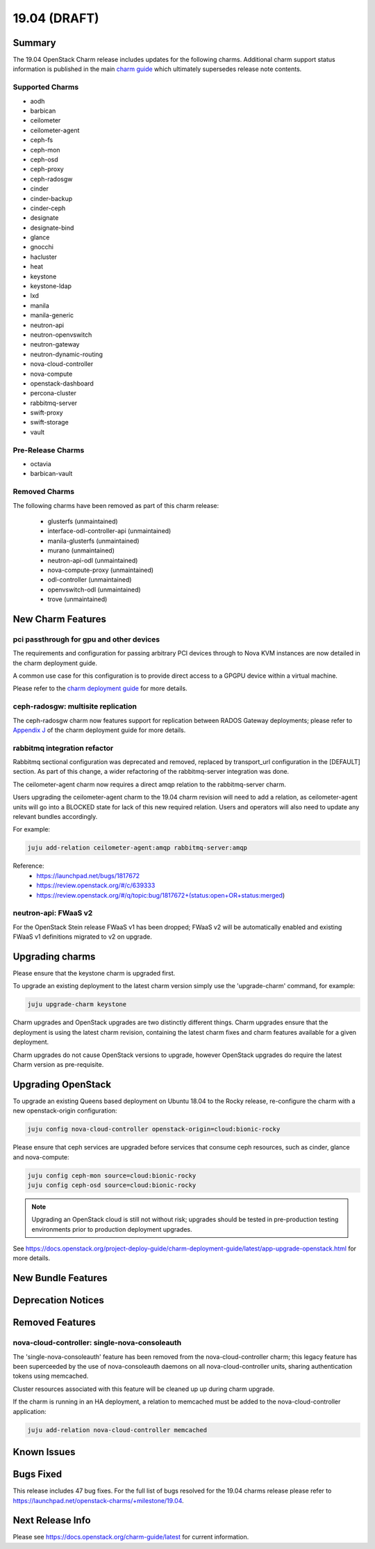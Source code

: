 .. _release_notes_19.04

=============
19.04 (DRAFT)
=============

Summary
=======

The 19.04 OpenStack Charm release includes updates for the following charms.  Additional charm support status information is published in the main `charm guide <openstack-charms.html>`__ which ultimately supersedes release note contents.

Supported Charms
~~~~~~~~~~~~~~~~

* aodh
* barbican
* ceilometer
* ceilometer-agent
* ceph-fs
* ceph-mon
* ceph-osd
* ceph-proxy
* ceph-radosgw
* cinder
* cinder-backup
* cinder-ceph
* designate
* designate-bind
* glance
* gnocchi
* hacluster
* heat
* keystone
* keystone-ldap
* lxd
* manila
* manila-generic
* neutron-api
* neutron-openvswitch
* neutron-gateway
* neutron-dynamic-routing
* nova-cloud-controller
* nova-compute
* openstack-dashboard
* percona-cluster
* rabbitmq-server
* swift-proxy
* swift-storage
* vault

Pre-Release Charms
~~~~~~~~~~~~~~~~~~
* octavia
* barbican-vault

Removed Charms
~~~~~~~~~~~~~~

The following charms have been removed as part of this charm release:

 * glusterfs (unmaintained)
 * interface-odl-controller-api (unmaintained)
 * manila-glusterfs (unmaintained)
 * murano (unmaintained)
 * neutron-api-odl (unmaintained)
 * nova-compute-proxy (unmaintained)
 * odl-controller (unmaintained)
 * openvswitch-odl (unmaintained)
 * trove (unmaintained)

New Charm Features
==================

pci passthrough for gpu and other devices
~~~~~~~~~~~~~~~~~~~~~~~~~~~~~~~~~~~~~~~~~

The requirements and configuration for passing arbitrary PCI devices through
to Nova KVM instances are now detailed in the charm deployment guide.

A common use case for this configuration is to provide direct access to a
GPGPU device within a virtual machine.

Please refer to the `charm deployment guide <https://docs.openstack.org/project-deploy-guide/charm-deployment-guide/latest/app-pci-passthrough-gpu.html>`_ for more details.

ceph-radosgw: multisite replication
~~~~~~~~~~~~~~~~~~~~~~~~~~~~~~~~~~~

The ceph-radosgw charm now features support for replication between RADOS Gateway
deployments; please refer to `Appendix J <https://docs.openstack.org/project-deploy-guide/charm-deployment-guide/latest/app-rgw-multisite.html>`_
of the charm deployment guide for more details.


rabbitmq integration refactor
~~~~~~~~~~~~~~~~~~~~~~~~~~~~~

Rabbitmq sectional configuration was deprecated and removed, replaced by
transport_url configuration in the [DEFAULT] section.  As part of this
change, a wider refactoring of the rabbitmq-server integration was done.

The ceilometer-agent charm now requires a direct amqp relation to the
rabbitmq-server charm.

Users upgrading the ceilometer-agent charm to the 19.04 charm revision
will need to add a relation, as ceilometer-agent units will go into a
BLOCKED state for lack of this new required relation.  Users and operators
will also need to update any relevant bundles accordingly.

For example:

.. code:: bash

    juju add-relation ceilometer-agent:amqp rabbitmq-server:amqp

Reference:
 - https://launchpad.net/bugs/1817672
 - https://review.openstack.org/#/c/639333
 - https://review.openstack.org/#/q/topic:bug/1817672+(status:open+OR+status:merged)

neutron-api: FWaaS v2
~~~~~~~~~~~~~~~~~~~~~

For the OpenStack Stein release FWaaS v1 has been dropped; FWaaS v2
will be automatically enabled and existing FWaaS v1 definitions migrated
to v2 on upgrade.


Upgrading charms
================

Please ensure that the keystone charm is upgraded first.

To upgrade an existing deployment to the latest charm version simply use the
'upgrade-charm' command, for example:

.. code:: bash

    juju upgrade-charm keystone

Charm upgrades and OpenStack upgrades are two distinctly different things. Charm upgrades ensure that the deployment is using the latest charm revision, containing the latest charm fixes and charm features available for a given deployment.

Charm upgrades do not cause OpenStack versions to upgrade, however OpenStack upgrades do require the latest Charm version as pre-requisite.

Upgrading OpenStack
===================

To upgrade an existing Queens based deployment on Ubuntu 18.04 to the Rocky
release, re-configure the charm with a new openstack-origin
configuration:

.. code:: bash

    juju config nova-cloud-controller openstack-origin=cloud:bionic-rocky

Please ensure that ceph services are upgraded before services that consume ceph
resources, such as cinder, glance and nova-compute:

.. code:: bash

    juju config ceph-mon source=cloud:bionic-rocky
    juju config ceph-osd source=cloud:bionic-rocky

.. note::

   Upgrading an OpenStack cloud is still not without risk; upgrades should
   be tested in pre-production testing environments prior to production deployment
   upgrades.

See https://docs.openstack.org/project-deploy-guide/charm-deployment-guide/latest/app-upgrade-openstack.html for more details.

New Bundle Features
===================

Deprecation Notices
===================

Removed Features
================

nova-cloud-controller: single-nova-consoleauth
~~~~~~~~~~~~~~~~~~~~~~~~~~~~~~~~~~~~~~~~~~~~~~

The 'single-nova-consoleauth' feature has been removed from the nova-cloud-controller charm; this legacy feature has been superceeded by the use of nova-consoleauth daemons on all nova-cloud-controller units, sharing authentication tokens using memcached.

Cluster resources associated with this feature will be cleaned up up during charm upgrade.

If the charm is running in an HA deployment, a relation to memcached must be added to the nova-cloud-controller application:

.. code:: bash

    juju add-relation nova-cloud-controller memcached

Known Issues
============

Bugs Fixed
==========

This release includes 47 bug fixes. For the full list of bugs resolved for the 19.04 charms release please refer to https://launchpad.net/openstack-charms/+milestone/19.04.

Next Release Info
=================
Please see https://docs.openstack.org/charm-guide/latest for current information.

